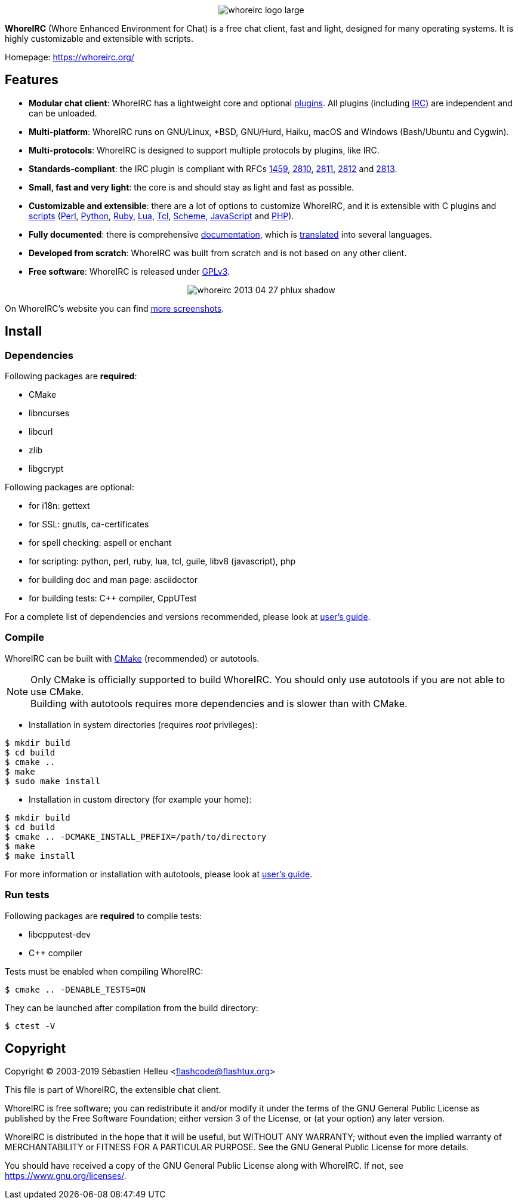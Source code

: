 :author: Sébastien Helleu
:email: flashcode@flashtux.org
:lang: en


pass:[<p align="center">] image:https://whoreirc.org/media/images/whoreirc_logo_large.png[align="center"] pass:[</p>]

*WhoreIRC* (Whore Enhanced Environment for Chat) is a free chat client, fast and
light, designed for many operating systems.
It is highly customizable and extensible with scripts.

Homepage: https://whoreirc.org/

== Features

* *Modular chat client*: WhoreIRC has a lightweight core and optional https://whoreirc.org/files/doc/stable/whoreirc_user.en.html#plugins[plugins]. All plugins (including https://whoreirc.org/files/doc/stable/whoreirc_user.en.html#irc_plugin[IRC]) are independent and can be unloaded.
* *Multi-platform*: WhoreIRC runs on GNU/Linux, *BSD, GNU/Hurd, Haiku, macOS and Windows (Bash/Ubuntu and Cygwin).
* *Multi-protocols*: WhoreIRC is designed to support multiple protocols by plugins, like IRC.
* *Standards-compliant*: the IRC plugin is compliant with RFCs https://tools.ietf.org/html/rfc1459[1459], https://tools.ietf.org/html/rfc2810[2810], https://tools.ietf.org/html/rfc2811[2811], https://tools.ietf.org/html/rfc2812[2812] and https://tools.ietf.org/html/rfc2813[2813].
* *Small, fast and very light*: the core is and should stay as light and fast as possible.
* *Customizable and extensible*: there are a lot of options to customize WhoreIRC, and it is extensible with C plugins and https://whoreirc.org/scripts/[scripts] (https://whoreirc.org/scripts/stable/language/perl/[Perl], https://whoreirc.org/scripts/stable/language/python/[Python], https://whoreirc.org/scripts/stable/language/ruby[Ruby], https://whoreirc.org/scripts/stable/language/lua/[Lua], https://whoreirc.org/scripts/stable/language/tcl/[Tcl], https://whoreirc.org/scripts/stable/language/guile/[Scheme], https://whoreirc.org/scripts/stable/language/javascript/[JavaScript] and https://whoreirc.org/scripts/stable/language/php/[PHP]).
* *Fully documented*: there is comprehensive https://whoreirc.org/doc/[documentation], which is https://whoreirc.org/files/doc/stable/whoreirc_dev.en.html#translations[translated] into several languages.
* *Developed from scratch*: WhoreIRC was built from scratch and is not based on any other client.
* *Free software*: WhoreIRC is released under https://www.gnu.org/licenses/gpl-3.0.html[GPLv3].

pass:[<p align="center">] image:https://whoreirc.org/media/images/screenshots/whoreirc/medium/whoreirc_2013-04-27_phlux_shadow.png[align="center"] pass:[</p>]

On WhoreIRC's website you can find https://whoreirc.org/about/screenshots/[more screenshots].

== Install

=== Dependencies

Following packages are *required*:

* CMake
* libncurses
* libcurl
* zlib
* libgcrypt

Following packages are optional:

* for i18n: gettext
* for SSL: gnutls, ca-certificates
* for spell checking: aspell or enchant
* for scripting: python, perl, ruby, lua, tcl, guile, libv8 (javascript), php
* for building doc and man page: asciidoctor
* for building tests: C++ compiler, CppUTest

For a complete list of dependencies and versions recommended, please look at
https://whoreirc.org/files/doc/devel/whoreirc_user.en.html#dependencies[user's guide].

=== Compile

WhoreIRC can be built with https://cmake.org/[CMake] (recommended) or autotools.

[NOTE]
Only CMake is officially supported to build WhoreIRC. You should only use
autotools if you are not able to use CMake. +
Building with autotools requires more dependencies and is slower than with CMake.

* Installation in system directories (requires _root_ privileges):

----
$ mkdir build
$ cd build
$ cmake ..
$ make
$ sudo make install
----

* Installation in custom directory (for example your home):

----
$ mkdir build
$ cd build
$ cmake .. -DCMAKE_INSTALL_PREFIX=/path/to/directory
$ make
$ make install
----

For more information or installation with autotools, please look at
https://whoreirc.org/files/doc/devel/whoreirc_user.en.html#compile_with_autotools[user's guide].

=== Run tests

Following packages are *required* to compile tests:

* libcpputest-dev
* C++ compiler

Tests must be enabled when compiling WhoreIRC:

----
$ cmake .. -DENABLE_TESTS=ON
----

They can be launched after compilation from the build directory:

----
$ ctest -V
----

== Copyright

Copyright (C) 2003-2019 Sébastien Helleu <flashcode@flashtux.org>

This file is part of WhoreIRC, the extensible chat client.

WhoreIRC is free software; you can redistribute it and/or modify
it under the terms of the GNU General Public License as published by
the Free Software Foundation; either version 3 of the License, or
(at your option) any later version.

WhoreIRC is distributed in the hope that it will be useful,
but WITHOUT ANY WARRANTY; without even the implied warranty of
MERCHANTABILITY or FITNESS FOR A PARTICULAR PURPOSE.  See the
GNU General Public License for more details.

You should have received a copy of the GNU General Public License
along with WhoreIRC.  If not, see <https://www.gnu.org/licenses/>.
